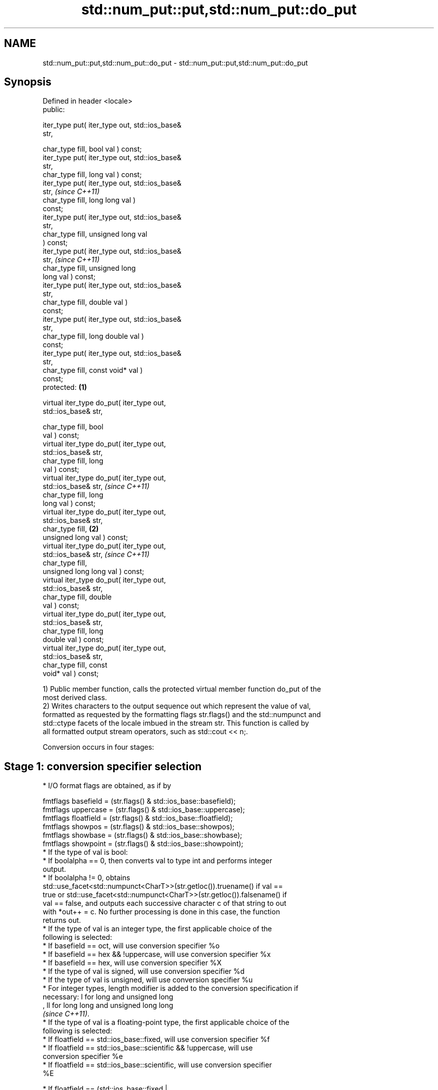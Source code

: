 .TH std::num_put::put,std::num_put::do_put 3 "2024.06.10" "http://cppreference.com" "C++ Standard Libary"
.SH NAME
std::num_put::put,std::num_put::do_put \- std::num_put::put,std::num_put::do_put

.SH Synopsis
   Defined in header <locale>
   public:

   iter_type put( iter_type out, std::ios_base&
   str,

                  char_type fill, bool val ) const;
   iter_type put( iter_type out, std::ios_base&
   str,
                  char_type fill, long val ) const;
   iter_type put( iter_type out, std::ios_base&
   str,                                                     \fI(since C++11)\fP
                  char_type fill, long long val )
   const;
   iter_type put( iter_type out, std::ios_base&
   str,
                  char_type fill, unsigned long val
   ) const;
   iter_type put( iter_type out, std::ios_base&
   str,                                                     \fI(since C++11)\fP
                  char_type fill, unsigned long
   long val ) const;
   iter_type put( iter_type out, std::ios_base&
   str,
                  char_type fill, double val )
   const;
   iter_type put( iter_type out, std::ios_base&
   str,
                  char_type fill, long double val )
   const;
   iter_type put( iter_type out, std::ios_base&
   str,
                  char_type fill, const void* val )
   const;
   protected:                                       \fB(1)\fP

   virtual iter_type do_put( iter_type out,
   std::ios_base& str,

                             char_type fill, bool
   val ) const;
   virtual iter_type do_put( iter_type out,
   std::ios_base& str,
                             char_type fill, long
   val ) const;
   virtual iter_type do_put( iter_type out,
   std::ios_base& str,                                                    \fI(since C++11)\fP
                             char_type fill, long
   long val ) const;
   virtual iter_type do_put( iter_type out,
   std::ios_base& str,
                             char_type fill,            \fB(2)\fP
   unsigned long val ) const;
   virtual iter_type do_put( iter_type out,
   std::ios_base& str,                                                    \fI(since C++11)\fP
                             char_type fill,
   unsigned long long val ) const;
   virtual iter_type do_put( iter_type out,
   std::ios_base& str,
                             char_type fill, double
   val ) const;
   virtual iter_type do_put( iter_type out,
   std::ios_base& str,
                             char_type fill, long
   double val ) const;
   virtual iter_type do_put( iter_type out,
   std::ios_base& str,
                             char_type fill, const
   void* val ) const;

   1) Public member function, calls the protected virtual member function do_put of the
   most derived class.
   2) Writes characters to the output sequence out which represent the value of val,
   formatted as requested by the formatting flags str.flags() and the std::numpunct and
   std::ctype facets of the locale imbued in the stream str. This function is called by
   all formatted output stream operators, such as std::cout << n;.

   Conversion occurs in four stages:

.SH Stage 1: conversion specifier selection

     * I/O format flags are obtained, as if by

   fmtflags basefield = (str.flags() & std::ios_base::basefield);
   fmtflags uppercase = (str.flags() & std::ios_base::uppercase);
   fmtflags floatfield = (str.flags() & std::ios_base::floatfield);
   fmtflags showpos = (str.flags() & std::ios_base::showpos);
   fmtflags showbase = (str.flags() & std::ios_base::showbase);
   fmtflags showpoint = (str.flags() & std::ios_base::showpoint);
     * If the type of val is bool:
          * If boolalpha == 0, then converts val to type int and performs integer
            output.
          * If boolalpha != 0, obtains
            std::use_facet<std::numpunct<CharT>>(str.getloc()).truename() if val ==
            true or std::use_facet<std::numpunct<CharT>>(str.getloc()).falsename() if
            val == false, and outputs each successive character c of that string to out
            with *out++ = c. No further processing is done in this case, the function
            returns out.
     * If the type of val is an integer type, the first applicable choice of the
       following is selected:
          * If basefield == oct, will use conversion specifier %o
          * If basefield == hex && !uppercase, will use conversion specifier %x
          * If basefield == hex, will use conversion specifier %X
          * If the type of val is signed, will use conversion specifier %d
          * If the type of val is unsigned, will use conversion specifier %u
     * For integer types, length modifier is added to the conversion specification if
       necessary: l for long and unsigned long
       , ll for long long and unsigned long long
       \fI(since C++11)\fP.
     * If the type of val is a floating-point type, the first applicable choice of the
       following is selected:
          * If floatfield == std::ios_base::fixed, will use conversion specifier %f
          * If floatfield == std::ios_base::scientific && !uppercase, will use
            conversion specifier %e
          * If floatfield == std::ios_base::scientific, will use conversion specifier
            %E

     * If floatfield == (std::ios_base::fixed |
       std::ios_base::scientific) && !uppercase, will use conversion
       specifier %a                                                       \fI(since C++11)\fP
     * If floatfield == (std::ios_base::fixed |
       std::ios_base::scientific), will use conversion specifier %A

     * If !uppercase, will use conversion specifier %g
     * Otherwise, will use conversion specifier %G
   Also:
     * If the type of val is long double, the length modifier L is added to the
       conversion specifier.
     * If the type of val is a floating-point type
       and floatfield != (ios_base::fixed | ios_base::scientific)
       \fI(since C++11)\fP, the precision modifier is added and set to str.precision().
       Otherwise, no precision is specified.
     * For both integer and floating-point types, if showpos is set, the modifier + is
       prepended
     * For integer types, if showbase is set, the modifier # is prepended.
     * For floating-point types, if showpoint is set, the modifier # is prepended.
     * If the type of val is void*, will use conversion specifier %p
     * A narrow character string is created as if by a call to std::printf(spec, val)
       in the "C" locale, where spec is the chosen conversion specifier.

.SH Stage 2: locale-specific conversion

     * Every character c obtained in Stage 1, other than the decimal point '.', is
       converted to CharT by calling
       std::use_facet<std::ctype<CharT>>(str.getloc()).widen(c).
     * For arithmetic types, the thousands separator character, obtained from
       std::use_facet<std::numpunct<CharT>>(str.getloc()).thousands_sep(), is inserted
       into the sequence according to the grouping rules provided by
       std::use_facet<std::numpunct<CharT>>(str.getloc()).grouping()
     * Decimal point characters ('.') are replaced by
       std::use_facet<std::numpunct<CharT>>(str.getloc()).decimal_point()

.SH Stage 3: padding

     * The adjustment flag is obtained as if by std::fmtflags adjustfield = (flags &
       (std::ios_base::adjustfield)) and examined to identify padding location, as
       follows:
          * If adjustfield == std::ios_base::left, will pad after
          * If adjustfield == std::ios_base::right, will pad before
          * If adjustfield == std::ios_base::internal and a sign character occurs in
            the representation, will pad after the sign
          * If adjustfield == std::ios_base::internal and Stage 1 representation began
            with 0x or 0X, will pad after the x or X
          * Otherwise, will pad before
     * If str.width() is non-zero (e.g. std::setw was just used) and the number of
       CharT's after Stage 2 is less than str.width(), then copies of the fill
       character are inserted at the position indicated by padding to bring the length
       of the sequence to str.width().

   In any case, str.width\fB(0)\fP is called to cancel the effects of std::setw.

.SH Stage 4: output

   Every successive character c from the sequence of CharT's from Stage 3 is output as
   if by *out++ = c.

.SH Parameters

   out  - iterator pointing to the first character to be overwritten
   str  - stream to retrieve the formatting information from
   fill - padding character used when the results needs to be padded to the field width
   val  - value to convert to string and output

.SH Return value

   out

.SH Notes

   The leading zero generated by the conversion specification #o (resulting from the
   combination of std::showbase and std::oct for example) is not counted as a padding
   character.

   When formatting a floating point value as hexfloat (i.e., when
   floatfield == (std::ios_base::fixed | std::ios_base::scientific)), the \fI(since C++11)\fP
   stream's precision is not used; instead, the number is always printed
   with enough precision to exactly represent the value.

.SH Example

   Output a number using the facet directly, and demonstrate user-defined facet:


// Run this code

 #include <iostream>
 #include <locale>

 // this custom num_put outputs squares of all integers (except long long)
 struct squaring_num_put : std::num_put<char>
 {
     iter_type do_put(iter_type out, std::ios_base& str,
                      char_type fill, long val) const
     {
         return std::num_put<char>::do_put(out, str, fill, val * val);
     }

     iter_type do_put(iter_type out, std::ios_base& str,
                      char_type fill, unsigned long val) const
     {
         return std::num_put<char>::do_put(out, str, fill, val * val);
     }
 };

 int main()
 {
     auto& facet = std::use_facet<std::num_put<char>>(std::locale());
     facet.put(std::cout, std::cout, '0', 2.71);
     std::cout << '\\n';

     std::cout.imbue(std::locale(std::cout.getloc(), new squaring_num_put));
     std::cout << 6 << ' ' << -12 << '\\n';
 }

.SH Output:

 2.71
 36 144

   An implementation of operator<< for a user-defined type.


// Run this code

 #include <iostream>
 #include <iterator>
 #include <locale>

 struct base { long x = 10; };

 template<class CharT, class Traits>
 std::basic_ostream<CharT, Traits>&
     operator<<(std::basic_ostream<CharT, Traits>& os, base const& b)
 {
     try
     {
         typename std::basic_ostream<CharT, Traits>::sentry s(os);

         if (s)
         {
             std::ostreambuf_iterator<CharT, Traits> it(os);
             std::use_facet<std::num_put<CharT>>(os.getloc())
                 .put(it, os, os.fill(), b.x);
         }
     }
     catch (...)
     {
         // set badbit on os and rethrow if required
     }

     return os;
 }

 int main()
 {
     base b;
     std::cout << b;
 }

.SH Output:

 10

   Defect reports

   The following behavior-changing defect reports were applied retroactively to
   previously published C++ standards.

     DR    Applied to          Behavior as published              Correct behavior
                      the bool overload used non-existing     use these members of
   LWG 34  C++98      members                                 std::numpunct
                      truename and falsename of std::ctype
                      the precision modifier was only added
   LWG 231 C++98      if                                      removed these conditions
                      (flags & fixed) != 0 or str.precision()
                      > 0
   LWG 282 C++98      the thousand separators were only       also inserted for
                      inserted for integral types in stage 2  floating-point types

.SH See also

   operator<< inserts formatted data
              \fI(public member function of std::basic_ostream<CharT,Traits>)\fP

